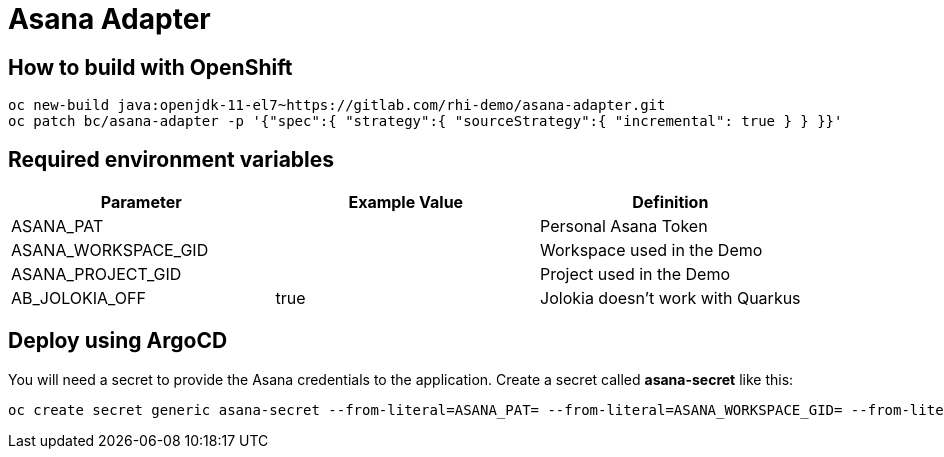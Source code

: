 = Asana Adapter


== How to build with OpenShift
----
oc new-build java:openjdk-11-el7~https://gitlab.com/rhi-demo/asana-adapter.git
oc patch bc/asana-adapter -p '{"spec":{ "strategy":{ "sourceStrategy":{ "incremental": true } } }}'
----

== Required environment variables

[options="header"]
|=======================
| Parameter | Example Value                                      | Definition
| ASANA_PAT | | Personal Asana Token
| ASANA_WORKSPACE_GID | | Workspace used in the Demo
| ASANA_PROJECT_GID | | Project used in the Demo
| AB_JOLOKIA_OFF | true | Jolokia doesn't work with Quarkus
|=======================

== Deploy using ArgoCD

You will need  a secret to provide the Asana credentials to the application. Create a secret called *asana-secret* like this:

----
oc create secret generic asana-secret --from-literal=ASANA_PAT= --from-literal=ASANA_WORKSPACE_GID= --from-literal=ASANA_PROJECT_GID=
----
